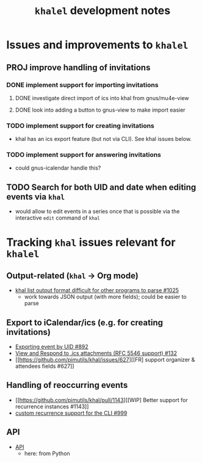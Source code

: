 #+title: =khalel= development notes

* Issues and improvements to =khalel=
** PROJ improve handling of invitations
*** DONE implement support for importing invitations
:LOGBOOK:
- State "DONE"       from "TODO"       [2022-11-08 Tue 15:16]
:END:

**** DONE investigate direct import of ics into khal from gnus/mu4e-view
:LOGBOOK:
- State "DONE"       from "TODO"       [2022-11-08 Tue 15:14]
:END:

**** DONE look into adding a button to gnus-view to make import easier
:LOGBOOK:
- State "DONE"       from "TODO"       [2022-11-08 Tue 15:14]
:END:

*** TODO implement support for creating invitations
- khal has an ics export feature (but not via CLI). See khal issues below.
*** TODO implement support for answering invitations
- could gnus-icalendar handle this?
** TODO Search for both UID and date when editing events via =khal=
- would allow to edit events in a series once that is possible via the interactive =edit= command of =khal=
* Tracking =khal= issues relevant for =khalel=
** Output-related (=khal= → Org mode)
- [[https://github.com/pimutils/khal/issues/1025][khal list output format difficult for other programs to parse #1025]]
  - work towards JSON output (with more fields); could be easier to parse
** Export to iCalendar/ics (e.g. for creating invitations)
- [[https://github.com/pimutils/khal/issues/892][Exporting event by UID #892]]
- [[https://github.com/pimutils/khal/issues/132][View and Respond to .ics attachments (RFC 5546 support) #132]]
- [[https://github.com/pimutils/khal/issues/627][[FR] support organizer & attendees fields #627]]
** Handling of reoccurring events
- [[https://github.com/pimutils/khal/pull/1143][[WIP] Better support for recurrence instances #1143]]
- [[https://github.com/pimutils/khal/issues/999][custom recurrence support for the CLI #999]]
** API
- [[https://github.com/pimutils/khal/issues/1089][API]]
  - here: from Python
